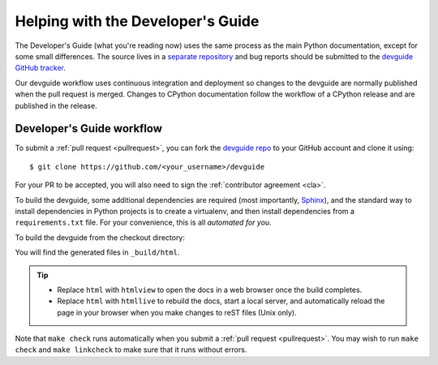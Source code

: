 .. _devguide:

==================================
Helping with the Developer's Guide
==================================

.. highlight:: console

The Developer's Guide (what you're reading now) uses the same process as the
main Python documentation, except for some small differences.  The source
lives in a `separate repository`_ and bug reports should be submitted to the
`devguide GitHub tracker`_.

Our devguide workflow uses continuous integration and deployment so changes to
the devguide are normally published when the pull request is merged. Changes
to CPython documentation follow the workflow of a CPython release and are
published in the release.


Developer's Guide workflow
==========================

To submit a :ref:`pull request <pullrequest>`, you can fork the
`devguide repo`_ to your GitHub account and clone it using::

    $ git clone https://github.com/<your_username>/devguide

For your PR to be accepted, you will also need to sign the
:ref:`contributor agreement <cla>`.

To build the devguide, some additional dependencies are required (most
importantly, `Sphinx`_), and the standard way to install dependencies in
Python projects is to create a virtualenv, and then install dependencies from
a ``requirements.txt`` file. For your convenience, this is all *automated for
you*.

To build the devguide from the checkout directory:

.. tab:: Unix

   .. code-block:: shell

      make html

.. tab:: macOS

   .. code-block:: shell

      make html

.. tab:: Windows

   .. code-block:: dosbatch

      .\make html

You will find the generated files in ``_build/html``.

.. tip:: * Replace ``html`` with ``htmlview`` to open the docs in a web browser
           once the build completes.
         * Replace ``html`` with ``htmllive`` to rebuild the docs,
           start a local server, and automatically reload the page in your
           browser when you make changes to reST files (Unix only).

Note that ``make check`` runs automatically when you submit
a :ref:`pull request <pullrequest>`.  You may wish to run ``make check``
and ``make linkcheck`` to make sure that it runs without errors.

.. _separate repository:
.. _devguide repo: https://github.com/python/devguide
.. _devguide GitHub tracker: https://github.com/python/devguide/issues
.. _Sphinx: https://www.sphinx-doc.org/
